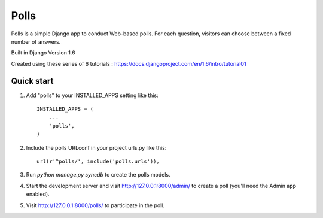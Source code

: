 =====
Polls
=====

Polls is a simple Django app to conduct Web-based polls. For each
question, visitors can choose between a fixed number of answers.

Built in Django Version 1.6

Created using these series of 6 tutorials : https://docs.djangoproject.com/en/1.6/intro/tutorial01

Quick start
-----------

1. Add "polls" to your INSTALLED_APPS setting like this::

      INSTALLED_APPS = (
          ...
          'polls',
      )

2. Include the polls URLconf in your project urls.py like this::

      url(r'^polls/', include('polls.urls')),

3. Run `python manage.py syncdb` to create the polls models.

4. Start the development server and visit http://127.0.0.1:8000/admin/
   to create a poll (you'll need the Admin app enabled).

5. Visit http://127.0.0.1:8000/polls/ to participate in the poll.
